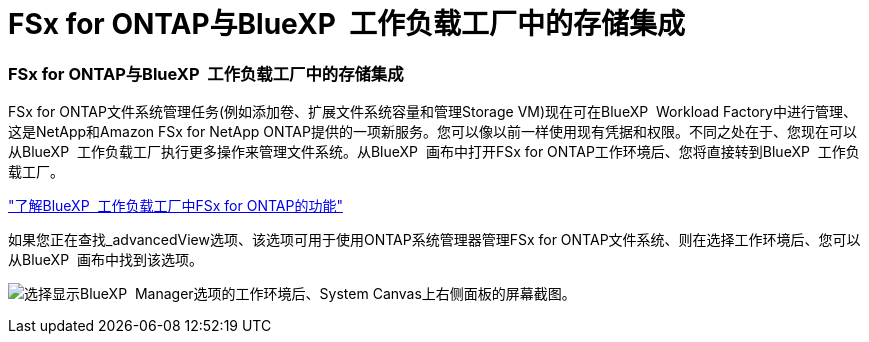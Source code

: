 = FSx for ONTAP与BlueXP  工作负载工厂中的存储集成
:allow-uri-read: 




=== FSx for ONTAP与BlueXP  工作负载工厂中的存储集成

FSx for ONTAP文件系统管理任务(例如添加卷、扩展文件系统容量和管理Storage VM)现在可在BlueXP  Workload Factory中进行管理、这是NetApp和Amazon FSx for NetApp ONTAP提供的一项新服务。您可以像以前一样使用现有凭据和权限。不同之处在于、您现在可以从BlueXP  工作负载工厂执行更多操作来管理文件系统。从BlueXP  画布中打开FSx for ONTAP工作环境后、您将直接转到BlueXP  工作负载工厂。

link:https://docs.netapp.com/us-en/workload-fsx-ontap/learn-fsx-ontap.html#features["了解BlueXP  工作负载工厂中FSx for ONTAP的功能"^]

如果您正在查找_advancedView选项、该选项可用于使用ONTAP系统管理器管理FSx for ONTAP文件系统、则在选择工作环境后、您可以从BlueXP  画布中找到该选项。

image:https://raw.githubusercontent.com/NetAppDocs/bluexp-fsx-ontap/main/media/screenshot-system-manager.png["选择显示BlueXP  Manager选项的工作环境后、System Canvas上右侧面板的屏幕截图。"]
